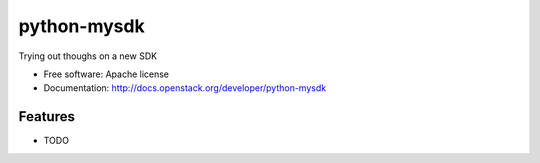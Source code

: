 ===============================
python-mysdk
===============================

Trying out thoughs on a new SDK

* Free software: Apache license
* Documentation: http://docs.openstack.org/developer/python-mysdk

Features
--------

* TODO